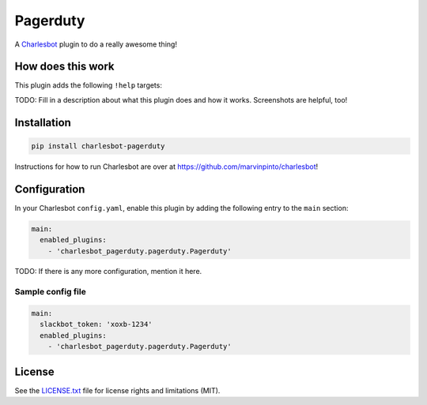 ===============================
Pagerduty
===============================

.. image:: https://img.shields.io/travis/marvinpinto/charlesbot-pagerduty/master.svg?style=flat-square
    :target: https://travis-ci.org/marvinpinto/charlesbot-pagerduty
    :alt: Travis CI
.. image:: https://img.shields.io/coveralls/marvinpinto/charlesbot-pagerduty/master.svg?style=flat-square
    :target: https://coveralls.io/github/marvinpinto/charlesbot-pagerduty?branch=master
    :alt: Code Coverage
.. image:: https://img.shields.io/badge/license-MIT-brightgreen.svg?style=flat-square
    :target: LICENSE.txt
    :alt: Software License

A Charlesbot__ plugin to do a really awesome thing!

__ https://github.com/marvinpinto/charlesbot


How does this work
------------------

This plugin adds the following ``!help`` targets:

.. code:: text
    !command - Do a thing!

TODO: Fill in a description about what this plugin does and how it works.
Screenshots are helpful, too!


Installation
------------

.. code:: bash

    pip install charlesbot-pagerduty

Instructions for how to run Charlesbot are over at https://github.com/marvinpinto/charlesbot!


Configuration
-------------

In your Charlesbot ``config.yaml``, enable this plugin by adding the following
entry to the ``main`` section:

.. code:: yaml

    main:
      enabled_plugins:
        - 'charlesbot_pagerduty.pagerduty.Pagerduty'

TODO: If there is any more configuration, mention it here.

Sample config file
~~~~~~~~~~~~~~~~~~

.. code:: yaml

    main:
      slackbot_token: 'xoxb-1234'
      enabled_plugins:
        - 'charlesbot_pagerduty.pagerduty.Pagerduty'


License
-------
See the LICENSE.txt__ file for license rights and limitations (MIT).

__ ./LICENSE.txt
